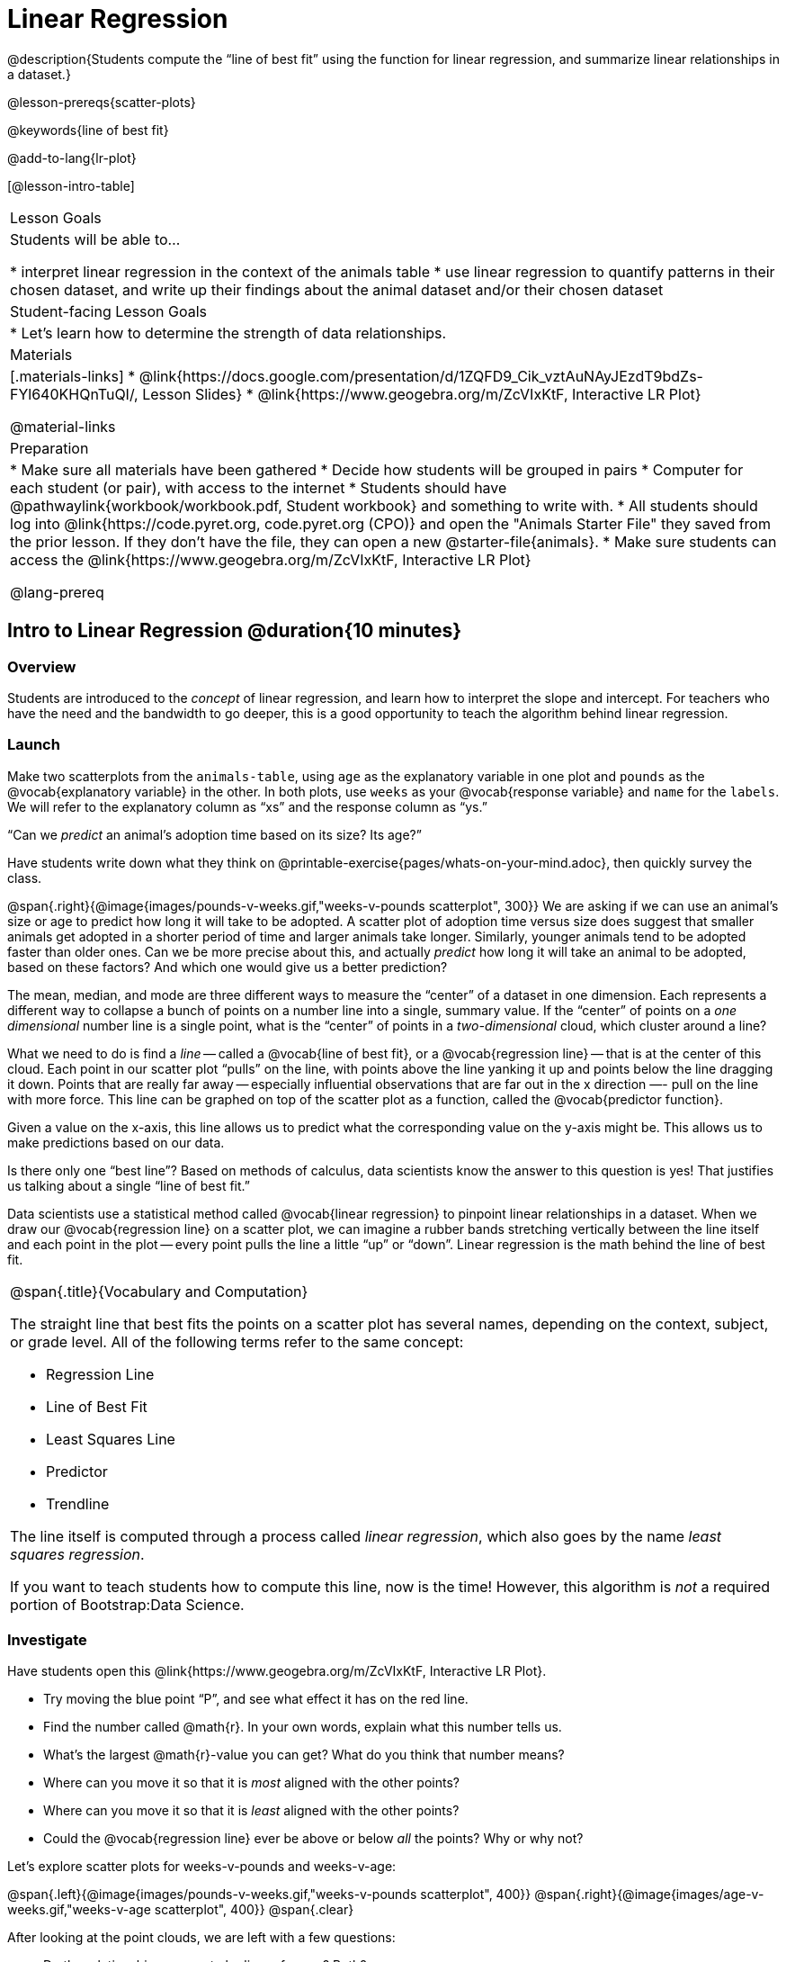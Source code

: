 = Linear Regression

@description{Students compute the “line of best fit” using the function for linear regression, and summarize linear relationships in a dataset.}

@lesson-prereqs{scatter-plots}

@keywords{line of best fit}

@add-to-lang{lr-plot}

[@lesson-intro-table]
|===

| Lesson Goals
| Students will be able to...

* interpret linear regression in the context of the animals table
* use linear regression to quantify patterns in their chosen dataset, and write up their findings about the animal dataset and/or their chosen dataset

| Student-facing Lesson Goals
|

* Let's learn how to determine the strength of data relationships.

| Materials
|[.materials-links]
* @link{https://docs.google.com/presentation/d/1ZQFD9_Cik_vztAuNAyJEzdT9bdZs-FYl640KHQnTuQI/, Lesson Slides}
* @link{https://www.geogebra.org/m/ZcVIxKtF, Interactive LR Plot}

@material-links

| Preparation
|

* Make sure all materials have been gathered
* Decide how students will be grouped in pairs
* Computer for each student (or pair), with access to the internet
* Students should have @pathwaylink{workbook/workbook.pdf, Student workbook} and something to write with.
* All students should log into @link{https://code.pyret.org, code.pyret.org (CPO)} and open the "Animals Starter File" they saved from the prior lesson. If they don't have the file, they can open a new @starter-file{animals}.
* Make sure students can access the @link{https://www.geogebra.org/m/ZcVIxKtF, Interactive LR Plot}

@lang-prereq

|===


== Intro to Linear Regression @duration{10 minutes}

=== Overview
Students are introduced to the _concept_ of linear regression, and learn how to interpret the slope and intercept. For teachers who have the need and the bandwidth to go deeper, this is a good opportunity to teach the algorithm behind linear regression.

=== Launch
[.lesson-instruction]
Make two scatterplots from the `animals-table`, using `age` as the explanatory variable in one plot and `pounds` as the @vocab{explanatory variable} in the other. In both plots, use `weeks` as your @vocab{response variable} and `name` for the `labels`. We will refer to the explanatory column as “xs” and the response column as “ys.”

[.lesson-point]
“Can we _predict_ an animal's adoption time based on its size? Its age?”

Have students write down what they think on @printable-exercise{pages/whats-on-your-mind.adoc}, then quickly survey the class.

@span{.right}{@image{images/pounds-v-weeks.gif,"weeks-v-pounds scatterplot", 300}}
We are asking if we can use an animal’s size or age to predict how long it will take to be adopted. A scatter plot of adoption time versus size does suggest that smaller animals get adopted in a shorter period of time and larger animals take longer. Similarly, younger animals tend to be adopted faster than older ones. Can we be more precise about this, and actually _predict_ how long it will take an animal to be adopted, based on these factors? And which one would give us a better prediction?

The mean, median, and mode are three different ways to measure the “center” of a dataset in one dimension. Each represents a different way to collapse a bunch of points on a number line into a single, summary value. If the “center” of points on a _one dimensional_ number line is a single point, what is the “center” of points in a _two-dimensional_ cloud, which cluster around a line?

What we need to do is find a _line_ -- called a @vocab{line of best fit}, or a @vocab{regression line} -- that is at the center of this cloud. Each point in our scatter plot “pulls” on the line, with points above the line yanking it up and points below the line dragging it down. Points that are really far away -- especially influential observations that are far out in the x direction —- pull on the line with more force. This line can be graphed on top of the scatter plot as a function, called the @vocab{predictor function}.

Given a value on the x-axis, this line allows us to predict what the corresponding value on the y-axis might be. This allows us to make predictions based on our data.

Is there only one “best line”? Based on methods of calculus, data scientists know the answer to this question is yes! That justifies us talking about a single “line of best fit.”

Data scientists use a statistical method called @vocab{linear regression} to pinpoint linear relationships in a dataset. When we draw our @vocab{regression line} on a scatter plot, we can imagine a rubber bands stretching vertically between the line itself and each point in the plot -- every point pulls the line a little “up” or “down”. Linear regression is the math behind the line of best fit.

[.strategy-box, cols="1a", grid="none", stripes="none"]
|===

|
@span{.title}{Vocabulary and Computation}

The straight line that best fits the points on a scatter plot has several names, depending on the context, subject, or grade level. All of the following terms refer to the same concept:

* Regression Line
* Line of Best Fit
* Least Squares Line
* Predictor
* Trendline

The line itself is computed through a process called _linear regression_, which also goes by the name _least squares regression_.

If you want to teach students how to compute this line, now is the time! However, this algorithm is _not_ a required portion of Bootstrap:Data Science.
|===

=== Investigate
[.lesson-instruction]
--
Have students open this @link{https://www.geogebra.org/m/ZcVIxKtF, Interactive LR Plot}.

- Try moving the blue point “P”, and see what effect it has on the red line.
- Find the number called @math{r}. In your own words, explain what this number tells us.
- What’s the largest @math{r}-value you can get? What do you think that number means?
- Where can you move it so that it is _most_ aligned with the other points?
- Where can you move it so that it is _least_ aligned with the other points?
- Could the @vocab{regression line} ever be above or below _all_ the points? Why or why not?
--

Let's explore scatter plots for weeks-v-pounds and weeks-v-age:

@span{.left}{@image{images/pounds-v-weeks.gif,"weeks-v-pounds scatterplot", 400}}
@span{.right}{@image{images/age-v-weeks.gif,"weeks-v-age scatterplot", 400}}
@span{.clear}

After looking at the point clouds, we are left with a few questions:

- Do the relationships appear to be linear for one? Both?
- If a relationship is linear, what line in particular are the scatter plot points clustering around?
- What is the @math{r}-value for each relationship?

[.lesson-instruction]
* Turn to @printable-exercise{pages/drawing-predictors.adoc}.
* In the first column, draw a @vocab{line of best fit} through each of the scatter plots.
* In the second column, circle whether the slope of the line (which is the same as the _direction_ of the correlation) is positive or negative.

=== Synthesize
Give students some time to experiment, then share back observations. Can they come up with rules or suggestions for how to minimize error?

* Would it be possible to have a line that is _below_ all the points? (no)
* Would it be possible to have a line that is _above_ all the points? (no)
* Would it be possible to have a line with more points on one side than the other? (yes)

== Linear Regression in Pyret @duration{20 minutes}

=== Overview
Students are introduced to the `lr-plot` function in Pyret, which performs a linear regression and plots the result.

=== Launch
Pyret includes a powerful display, which (1) draws a scatterplot, (2) draws the line of best fit, and (3) even displays the equation for that line:

----
# lr-plot :: Table, String, String, String -> Image
# consumes a table, and three column names: labels, x-vals and y-vals
# produces a scatterplot, and draws the line of best fit
lr-plot(animals-table, "name", "age", "weeks")
----

@span{.right}{@centered-image{images/lr-explained.png, "", 400}}
`lr-plot` is a function that takes a Table and the names of *3 columns*:

- `ls` -- the name of the column to use for _labels_ (e.g. “names of pets”)
- `xs` -- the name of the column to use for _x-coordinates_ (e.g. “age of each pet”)
- `ys` -- the name of the column to use for _y-coordinates_ (e.g. “weeks for each pet to be adopted”)

Our goal is to use values of the variable on our x-axis to _predict_ values of the variable on our y-axis.

[.strategy-box, cols="1", grid="none", stripes="none"]
|===

|
@span{.title}{Pedagogical Note}

We prefer the words “explanatory” and “response” in our curriculum, because in other contexts the words “dependent” and “independent” refer to whether or not the variables are related at all, as opposed to what role each plays in the relationship.
|===

Have students create an `lr-plot` for our `animals-table`, using `"names"` for the labels, `"age"` for the x-axis and `"weeks"` for the y-axis.

The resulting scatterplot looks like those we’ve seen before, but it has a few important additions. First, we can see the @vocab{line of best fit} drawn onto the plot. We can also see the equation for that line (in red), in the form @math{f(x) = mx + b}. In this plot, we can see that the slope of the line is 0.792, which means that on average, each extra year of age results in an extra 0.792 weeks of waiting to be adopted (about 5 or 6 extra days). By plugging in an animal’s age for _x_, we can make a _prediction_ about how many weeks it will take to be adopted. For example, we predict a 5-year-old animal to be adopted in @math{0.792(5) + 2.285 = 6.245} weeks. That’s the y-value exactly on the line at x=5.

The intercept is `2.285`. This is where the best-fitting line crosses the y-axis. We want to be careful not to interpret this too literally, and say that a newborn animal would be adopted in 2.285 weeks, because none of the animals in our dataset was that young. Still, the @vocab{regression line} (or @vocab{line of best fit}) suggests that a baby animal, whose age is close to 0, would take only about 3 weeks to be adopted.

We also see the @math{r}-value is +0.442. The sign is positive, consistent with the fact that the scatter plot point cloud, along with the line of best fit, slopes upward. The fact that the @math{r}-value is close to 0.5 tells us that the strength is moderate. This is consistent with the fact that the scatter plot points are somewhere between being really tightly clustered and really loosely scattered.

[.strategy-box, cols="1", grid="none", stripes="none"]
|===

|
@span{.title}{Going Deeper}

Students may notice another value in the lr-plot, called @math{R^2}. This value describes the _percentage of the variation in the y-variable that is explained by least-squares regression on the x variable_. In other words, an @math{R^2} value of 0.20 could mean that “20% of the variation in adoption time is explained by regressing adoption time on the age of the animal”. Discussion of @math{R^2} may be appropriate for older students, or in an AP Statistics class.
|===

=== Investigate
[.lesson-instruction]
- If an animal is 5 years old, how long would our line of best fit predict they would wait to be adopted? What if they were a newborn, just 0 years old?
- Make another lr-plot, but this time use the animals' weight as our explanatory variable instead of their age.
- If an animal weighs 21 pounds, how long would our line of best fit predict they would wait to be adopted? What if they weighed 0.1 pounds?
- Make another lr-plot, comparing the `age` v. `weeks` columns for _only the cats_.

=== Synthesize
A predictor only _makes sense within the range of the data that was used to generate it_. For example, a regression line predicting weight from height based only on adults could predict an infant to have a weight less than zero!

Statistical models are just proxies for the real world, drawn from a limited sample of data: they might make a useful prediction in the range of that data, but once we try to extrapolate beyond that data we may quickly get into trouble!

Does the linear regression for our sample of the Animals Dataset allow us to _make inferences_ about the behavior of the larger dataset? Why or why not?

== Interpreting LR Plots in Pyret @duration{20 minutes}

=== Overview
Students learn how to _write_ about the results of a linear regression, using proper statistical terminology and thinking through the many ways this language can be misused.

=== Launch
How well can you interpret the results of a linear regression analysis? Can you write your own?

[.lesson-instruction]
- What does it mean when a data point is _above_ the line of best fit?
- What does it mean when a data point is _below_ the line of best fit?

=== Investigate

[.lesson-instruction]
- Turn to @printable-exercise{pages/interpreting-regression-lines-n-rvalues.adoc}, and match the write-up on the left with the line of best fit and @math{r}-value on the right.
- Turn to @printable-exercise{pages/regression-analysis-in-animals-dataset.adoc} to see how Data Scientists would write up the finding involving cats’ age and adoption time. Write up two other findings from the linear regressions you performed on this dataset.

When looking at a regression for adoption time v. age for just the cats, we saw that the slope of the predictor function was +0.23, meaning that for every year older a cat is, we expect a +0.23-week increase in the time taken to adopt the cat. The @math{r}-value was +0.566, confirming that the correlation is positive and indicating moderate strength.

=== Common Misconceptions
Students often think it doesn’t matter which variable is assigned to be x and which is y in a regression. It’s true that you’ll get the same correlation either way---for example, @math{r=+0.442} whether your scatter plot shows `weeks` v. `pounds` or `pounds` v. `weeks`. *However, the regression line _is_ different, due to the math involved in minimizing _vertical_ distances from the line, not horizontal*.

=== Synthesize
Have students read their text aloud, to get comfortable with the phrasing.

== Your Analysis @duration{flexible}

=== Overview
Students repeat the previous activity, this time applying it to their own dataset and interpreting their own results. *Note: this activity can be done briefly as a homework assignment, but we recommend giving students an _additional class period_ to work on this.*

=== Launch
Now that you've gotten some practice performing linear regression on the Animals Dataset, it's time to apply that knowledge to your own data!

=== Investigate
[.lesson-instruction]
- Write up your findings by filling out @printable-exercise{pages/regression-analysis-in-my-dataset.adoc}.
- Students should fill in the @link{https://docs.google.com/document/d/1_ZEIgM4zvxI7JizViVFZojnpd3Yr2rYe8puPk8pjOcs/edit#, Correlations} portion of their Research Paper, using the scatter plots and linear regression plots they've constructed for their dataset and explaining what they show.

=== Synthesize
Have students share their findings with the class. Get excited about the connections they are making and the conclusions they are drawing! Encourage students to make suggestions to one another about further analysis.

@span{.right}{@centered-image{images/lin-reg-2.png, "", 400}}

You’ve learned how linear regression can be used to fit a line to a linear cloud, and how to determine the direction and strength of that relationship. The word “linear” is important here. In the image on the right, there’s clearly a pattern, but it doesn’t look like a straight line! There are many other kinds of statistical models out there, but all of them work the same way: use a particular kind of mathematical function (linear or otherwise), to figure out how to get the “best fit” for a cloud of data.

[.strategy-box, cols="1", grid="none", stripes="none"]
|===

|
@span{.title}{Project Option: Olympic Records}

In this project, students analyze @opt-project{olympics-project.adoc, olympics-project-rubric.adoc} data in running, swimming, or speed skating. They analyze change over time using scatter plots and linear regression. This project can be used as a mid-term or formative assessment, or as a capstone for a limited implementation of Bootstrap:Data Science. Check out the @link{pages/olympics-project-rubric.html, rubric} too.

@span{.center}{__(Project designed by Joy Straub)__}
|===

== Additional Exercises:

- @opt-printable-exercise{pages/describing-relationships-1.adoc, Describing Relationships}
- @opt-printable-exercise{pages/describing-relationships-2.adoc, Describing Relationships (2)}
